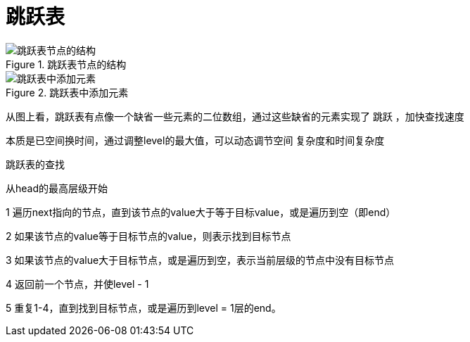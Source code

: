 = 跳跃表

.跳跃表节点的结构
image::resource\skip_list_node.png[跳跃表节点的结构]

.跳跃表中添加元素
image::resource\Skip_list_add_element-en.gif[跳跃表中添加元素]

从图上看，跳跃表有点像一个缺省一些元素的二位数组，通过这些缺省的元素实现了 跳跃 ，加快查找速度

本质是已空间换时间，通过调整level的最大值，可以动态调节空间 复杂度和时间复杂度



跳跃表的查找

从head的最高层级开始

1 遍历next指向的节点，直到该节点的value大于等于目标value，或是遍历到空（即end）

2 如果该节点的value等于目标节点的value，则表示找到目标节点

3 如果该节点的value大于目标节点，或是遍历到空，表示当前层级的节点中没有目标节点

4 返回前一个节点，并使level - 1

5 重复1-4，直到找到目标节点，或是遍历到level = 1层的end。